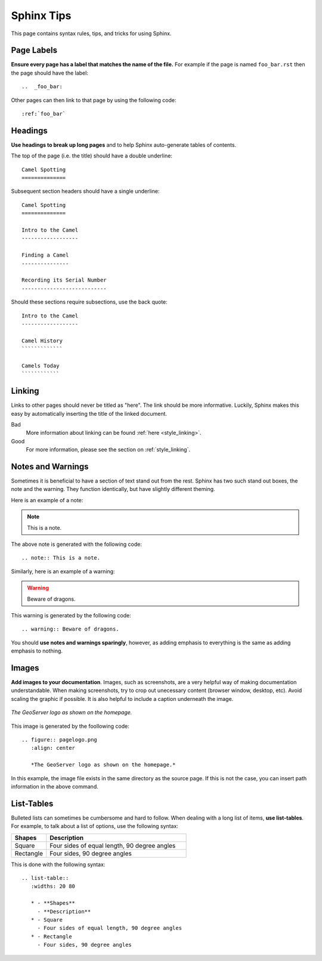 .. _sphinx:

Sphinx Tips
===========

This page contains syntax rules, tips, and tricks for using Sphinx.

Page Labels
-----------

**Ensure every page has a label that matches the name of the file.** For example if the page is named ``foo_bar.rst`` then the page should have the label::

   ..  _foo_bar:
  
Other pages can then link to that page by using the following code::

   :ref:`foo_bar`
  

Headings
--------

**Use headings to break up long pages** and to help Sphinx auto-generate tables of contents.

The top of the page (i.e. the title) should have a double underline::

   Camel Spotting
   ==============
   
Subsequent section headers should have a single underline::

   Camel Spotting
   ==============

   Intro to the Camel
   ------------------
   
   Finding a Camel
   ---------------
   
   Recording its Serial Number
   ---------------------------
   
Should these sections require subsections, use the back quote::

   Intro to the Camel
   ------------------
   
   Camel History
   `````````````
   
   Camels Today
   ````````````

.. _style_linking:
   
Linking
-------

Links to other pages should never be titled as "here".  The link should be more informative.  Luckily, Sphinx makes this easy by automatically inserting the title of the linked document.

Bad
   More information about linking can be found :ref:`here <style_linking>`.
Good
   For more information, please see the section on :ref:`style_linking`.


Notes and Warnings
------------------

Sometimes it is beneficial to have a section of text stand out from the rest.  Sphinx has two such stand out boxes, the note and the warning.  They function identically, but have slightly different theming.

Here is an example of a note:

.. note:: This is a note.

The above note is generated with the following code::

   .. note:: This is a note.
   
Similarly, here is an example of a warning:

.. warning:: Beware of dragons.

This warning is generated by the following code::

   .. warning:: Beware of dragons.
   
You should **use notes and warnings sparingly**, however, as adding emphasis to everything is the same as adding emphasis to nothing. 

   
Images
------

**Add images to your documentation**.  Images, such as screenshots, are a very helpful way of making documentation understandable.  When making screenshots, try to crop out unecessary content (browser window, desktop, etc).  Avoid scaling the graphic if possible.  It is also helpful to include a caption underneath the image.

.. figure:: pagelogo.png
   :align: center
   
   *The GeoServer logo as shown on the homepage.*
   
This image is generated by the foollowing code::

   .. figure:: pagelogo.png
      :align: center
   
      *The GeoServer logo as shown on the homepage.*

In this example, the image file exists in the same directory as the source page.  If this is not the case, you can insert path information in the above command.

  
List-Tables
-----------

Bulleted lists can sometimes be cumbersome and hard to follow.  When dealing with a long list of items, **use list-tables**.  For example, to talk about a list of options, use the following syntax:

.. list-table::
   :widths: 20 80
   
   * - **Shapes**
     - **Description**
   * - Square
     - Four sides of equal length, 90 degree angles
   * - Rectangle
     - Four sides, 90 degree angles
    
This is done with the following syntax::

   .. list-table::
      :widths: 20 80
      
      * - **Shapes**
        - **Description**
      * - Square
        - Four sides of equal length, 90 degree angles
      * - Rectangle
        - Four sides, 90 degree angles
        